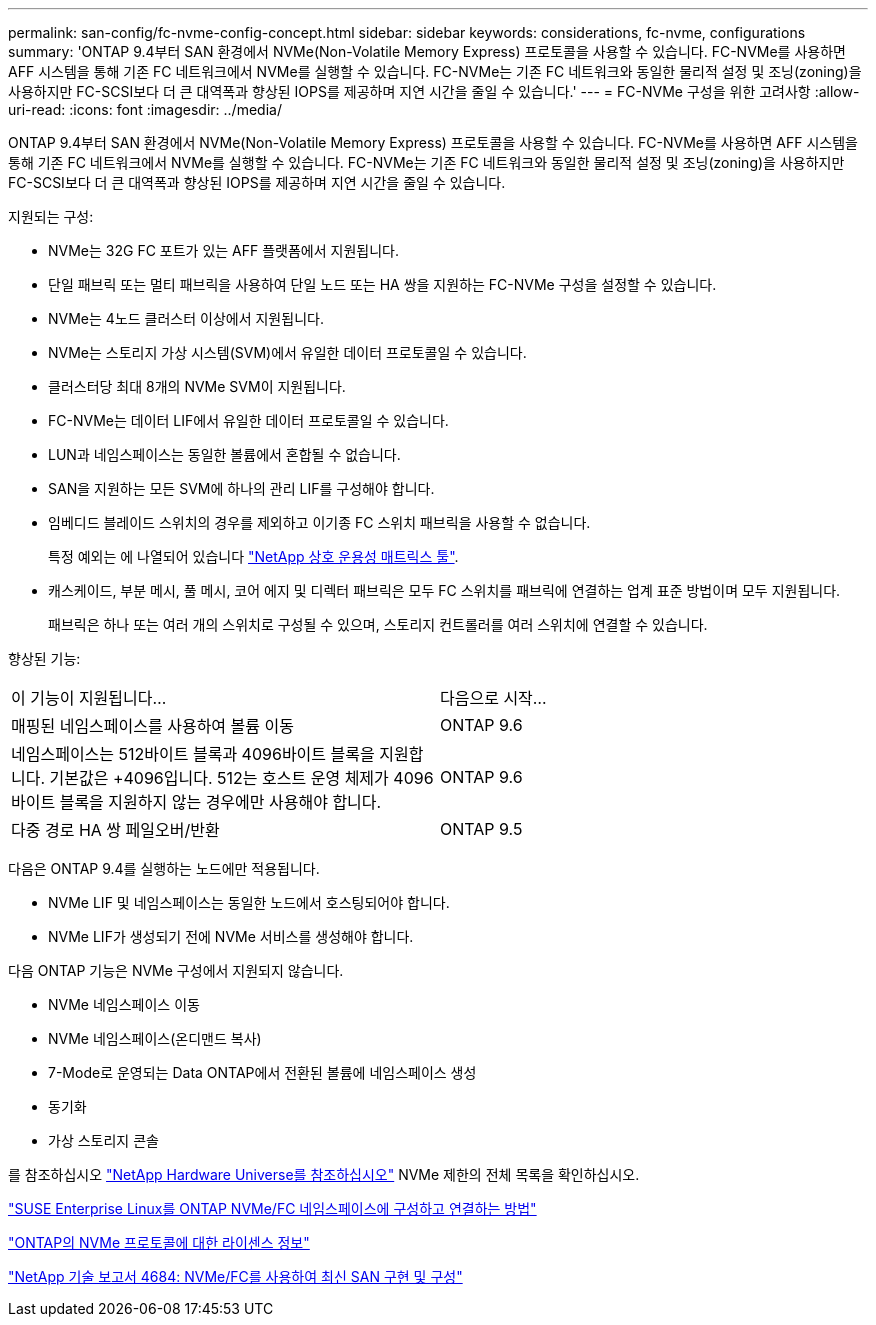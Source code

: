 ---
permalink: san-config/fc-nvme-config-concept.html 
sidebar: sidebar 
keywords: considerations, fc-nvme, configurations 
summary: 'ONTAP 9.4부터 SAN 환경에서 NVMe(Non-Volatile Memory Express) 프로토콜을 사용할 수 있습니다. FC-NVMe를 사용하면 AFF 시스템을 통해 기존 FC 네트워크에서 NVMe를 실행할 수 있습니다. FC-NVMe는 기존 FC 네트워크와 동일한 물리적 설정 및 조닝(zoning)을 사용하지만 FC-SCSI보다 더 큰 대역폭과 향상된 IOPS를 제공하며 지연 시간을 줄일 수 있습니다.' 
---
= FC-NVMe 구성을 위한 고려사항
:allow-uri-read: 
:icons: font
:imagesdir: ../media/


[role="lead"]
ONTAP 9.4부터 SAN 환경에서 NVMe(Non-Volatile Memory Express) 프로토콜을 사용할 수 있습니다. FC-NVMe를 사용하면 AFF 시스템을 통해 기존 FC 네트워크에서 NVMe를 실행할 수 있습니다. FC-NVMe는 기존 FC 네트워크와 동일한 물리적 설정 및 조닝(zoning)을 사용하지만 FC-SCSI보다 더 큰 대역폭과 향상된 IOPS를 제공하며 지연 시간을 줄일 수 있습니다.

지원되는 구성:

* NVMe는 32G FC 포트가 있는 AFF 플랫폼에서 지원됩니다.
* 단일 패브릭 또는 멀티 패브릭을 사용하여 단일 노드 또는 HA 쌍을 지원하는 FC-NVMe 구성을 설정할 수 있습니다.
* NVMe는 4노드 클러스터 이상에서 지원됩니다.
* NVMe는 스토리지 가상 시스템(SVM)에서 유일한 데이터 프로토콜일 수 있습니다.
* 클러스터당 최대 8개의 NVMe SVM이 지원됩니다.
* FC-NVMe는 데이터 LIF에서 유일한 데이터 프로토콜일 수 있습니다.
* LUN과 네임스페이스는 동일한 볼륨에서 혼합될 수 없습니다.
* SAN을 지원하는 모든 SVM에 하나의 관리 LIF를 구성해야 합니다.
* 임베디드 블레이드 스위치의 경우를 제외하고 이기종 FC 스위치 패브릭을 사용할 수 없습니다.
+
특정 예외는 에 나열되어 있습니다 link:https://mysupport.netapp.com/matrix["NetApp 상호 운용성 매트릭스 툴"^].

* 캐스케이드, 부분 메시, 풀 메시, 코어 에지 및 디렉터 패브릭은 모두 FC 스위치를 패브릭에 연결하는 업계 표준 방법이며 모두 지원됩니다.
+
패브릭은 하나 또는 여러 개의 스위치로 구성될 수 있으며, 스토리지 컨트롤러를 여러 스위치에 연결할 수 있습니다.



향상된 기능:

|===


| 이 기능이 지원됩니다... | 다음으로 시작... 


| 매핑된 네임스페이스를 사용하여 볼륨 이동 | ONTAP 9.6 


| 네임스페이스는 512바이트 블록과 4096바이트 블록을 지원합니다. 기본값은 +4096입니다. 512는 호스트 운영 체제가 4096바이트 블록을 지원하지 않는 경우에만 사용해야 합니다. | ONTAP 9.6 


| 다중 경로 HA 쌍 페일오버/반환 | ONTAP 9.5 
|===
다음은 ONTAP 9.4를 실행하는 노드에만 적용됩니다.

* NVMe LIF 및 네임스페이스는 동일한 노드에서 호스팅되어야 합니다.
* NVMe LIF가 생성되기 전에 NVMe 서비스를 생성해야 합니다.


다음 ONTAP 기능은 NVMe 구성에서 지원되지 않습니다.

* NVMe 네임스페이스 이동
* NVMe 네임스페이스(온디맨드 복사)
* 7-Mode로 운영되는 Data ONTAP에서 전환된 볼륨에 네임스페이스 생성
* 동기화
* 가상 스토리지 콘솔


를 참조하십시오 https://hwu.netapp.com["NetApp Hardware Universe를 참조하십시오"^] NVMe 제한의 전체 목록을 확인하십시오.

https://kb.netapp.com/Advice_and_Troubleshooting/Flash_Storage/AFF_Series/How_to_configure_and_Connect_SUSE_Enterprise_Linux_to_ONTAP_NVMe%2F%2FFC_namespaces["SUSE Enterprise Linux를 ONTAP NVMe/FC 네임스페이스에 구성하고 연결하는 방법"]

https://kb.netapp.com/Advice_and_Troubleshooting/Data_Storage_Software/ONTAP_OS/Licensing_information_for_NVMe_protocol_on_ONTAP["ONTAP의 NVMe 프로토콜에 대한 라이센스 정보"]

http://www.netapp.com/us/media/tr-4684.pdf["NetApp 기술 보고서 4684: NVMe/FC를 사용하여 최신 SAN 구현 및 구성"]

